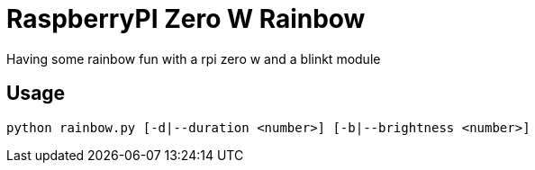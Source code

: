 = RaspberryPI Zero W Rainbow

Having some rainbow fun with a rpi zero w and a blinkt module

== Usage

```
python rainbow.py [-d|--duration <number>] [-b|--brightness <number>]
```
